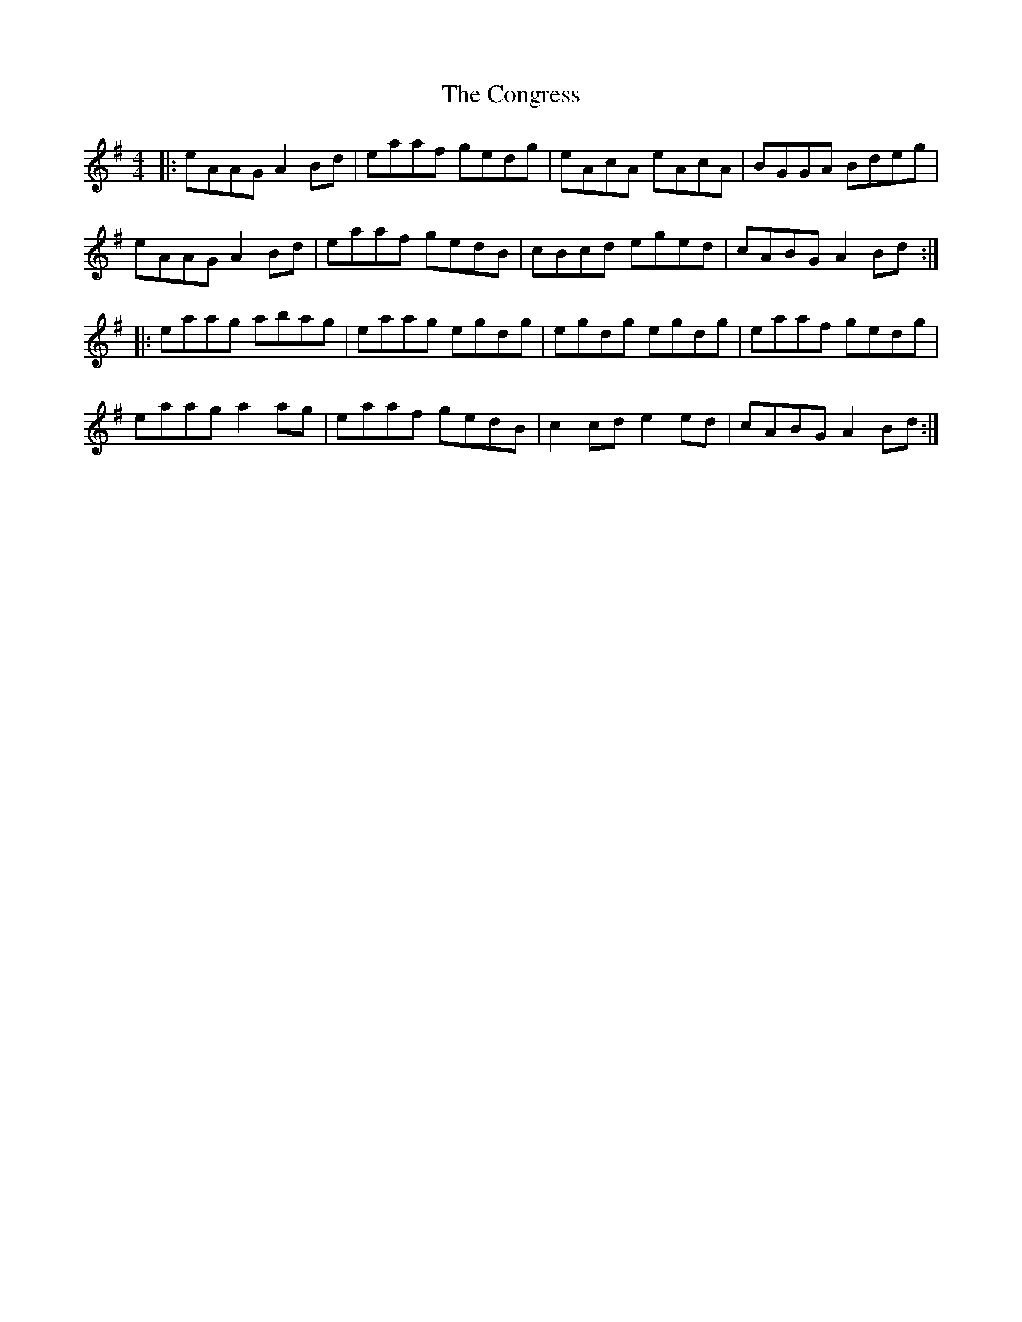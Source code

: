 X: 7960
T: Congress, The
R: reel
M: 4/4
K: Adorian
|:eAAG A2Bd|eaaf gedg|eAcA eAcA|BGGA Bdeg|
eAAG A2Bd|eaaf gedB|cBcd eged|cABG A2Bd:|
|:eaag abag|eaag egdg|egdg egdg|eaaf gedg|
eaag a2ag|eaaf gedB|c2cd e2ed|cABG A2Bd:|

